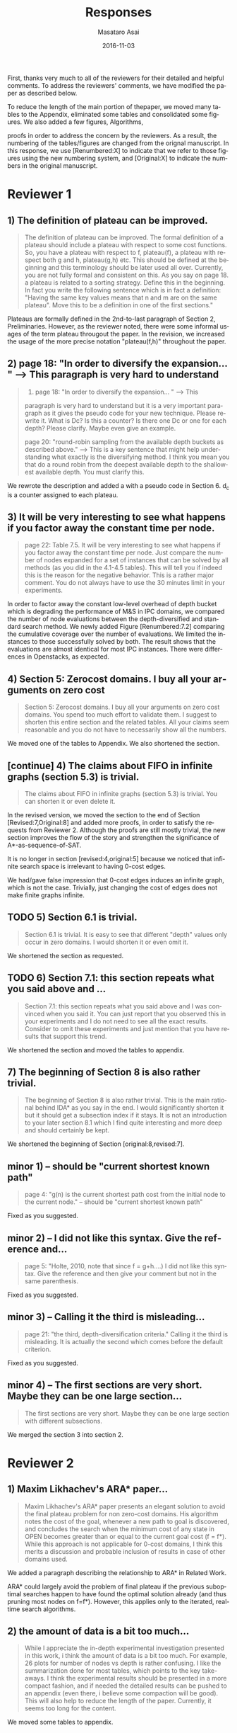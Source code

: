 
# C-c C-e latex export

#+TITLE: Responses
#+DATE: 2016-11-03
#+AUTHOR: Masataro Asai
#+EMAIL: guicho2.71828@gmail.com
#+OPTIONS: ':nil *:t -:t ::t <:t H:3 \n:nil ^:t arch:headline author:t c:nil creator:nil
#+OPTIONS: d:(not "LOGBOOK") date:nil e:t email:nil f:t inline:t num:t p:nil pri:nil stat:t tags:t tasks:t
#+OPTIONS: tex:t latex:t timestamp:t toc:nil todo:t |:t
#+CREATOR: Emacs 24.5.1 (Org mode 8.2.10)
#+DESCRIPTION:
#+EXCLUDE_TAGS: noexport
#+KEYWORDS:
#+LANGUAGE: en
#+SELECT_TAGS: export

#+OPTIONS: texht:nil
#+LATEX_CLASS: article
#+LATEX_CLASS_OPTIONS:
#+LATEX_HEADER: \usepackage[margin=20mm]{geometry}
#+LATEX_HEADER_EXTRA:


First, thanks very much to all of the reviewers for their detailed and helpful comments.
To address the reviewers' comments, we have modified the paper as described below.
# removed because this could be interpreted as a significantly new material/expaerimental resutls
# significantly

To reduce the length of the main portion of thepaper, we moved many tables to the Appendix, 
eliminated some tables and consolidated some figures. We also added a few figures, Algorithms,
# ??
proofs in order to address the concern by the reviewers.
As a result, the numbering of the tables/figures are changed from the orignal manuscript.
In this response, we use [Renumbered:X] to indicate that we refer to those figures using
the new numbering system, and [Original:X] to indicate the numbers in the original manuscript.

* Reviewer 1

** 1) The definition of plateau can be improved.

# [Don't abbreviate the reviewer's comment, as that forces the editor to open the review file and go
# back-and-forth betwen the response and the review files.  Minimize the editor's work by quoting the entire,
# relevant comment to which we're replying]

#+BEGIN_QUOTE
The definition of plateau can be improved. The formal definition of
a plateau should include a plateau with respect to some cost
functions. So, you have a plateau with respect to f, plateau(f), a
plateau with respect both g and h, plateau(g,h) etc. This should be
defined at the beginning and this terminology should be later used all
over. Currently, you are not fully formal and consistent on this. As
you say on page 18. a plateau is related to a sorting strategy. Define
this in the beginning. In fact you write the following sentence which
is in fact a definition: "Having the same key values means that n and
m are on the same plateau". Move this to be a definition in one of the
first sections."
#+END_QUOTE

Plateaus are formally defined in the 2nd-to-last paragraph of Section 2, Preliminaries.
However, as the reviewer noted, there were some informal usages of the term plateau througout the paper.
In the revision, we increased the usage of the more precise notation "plateau(f,h)" throughout the paper.

** 2) page 18: "In order to diversify the expansion... " --> This paragraph is very hard to understand

#+BEGIN_QUOTE
2) page 18: "In order to diversify the expansion... " --> This
paragraph is very hard to understand but it is a very important
paragraph as it gives the pseudo code for your new technique. Please
rewrite it. What is Dc? Is this a counter? Is there one Dc or one for
each depth? Please clarify. Maybe even give an example.

page 20: "round-robin sampling from the available depth buckets as
described above." --> This is a key sentence that might help
understanding what exactly is the diversifying method. I think you
mean you that do a round robin from the deepest available depth to the
shallowest available depth. You must clarify this.
#+END_QUOTE

We rewrote the description and added a with a pseudo code in Section 6.
d_c is a counter assigned to each plateau.

** 3) It will be very interesting to see what happens if you factor away the constant time per node.

#+BEGIN_QUOTE
page 22: Table 7.5. It will be very interesting to see what
happens if you factor away the constant time per node. Just compare
the number of nodes expanded for a set of instances that can be solved
by all methods (as you did in the 4.1-4.5 tables). This will tell you
if indeed this is the reason for the negative behavior. This is a
rather major comment. You do not always have to use the 30 minutes
limit in your experiments.
#+END_QUOTE

In order to factor away the constant low-level overhead of depth bucket
which is degrading the performance of M&S in IPC domains,
we compared the number of node evaluations between the depth-diversified and standard search method.
We newly added Figure [Renumbered:7.2] comparing the cumulative coverage over the number of evaluations.
We limited the instances to those successfully solved by both.
The result shows that the evaluations are almost identical for most IPC instances.
There were differences in Openstacks, as expected.

** 4) Section 5: Zerocost domains. I buy all your arguments on zero cost

#+BEGIN_QUOTE
Section 5: Zerocost domains. I buy all your arguments on zero cost
domains. You spend too much effort to validate them. I suggest to
shorten this entire section and the related tables. All your claims
seem reasonable and you do not have to necessarily show all the
numbers.
#+END_QUOTE

We moved one of the tables to Appendix. We also shortened the section.

** [continue] 4)  The claims about FIFO in infinite graphs (section 5.3) is trivial.

#+BEGIN_QUOTE
The claims about FIFO in infinite graphs (section 5.3) is trivial. You can shorten it or even delete it.
#+END_QUOTE

In the revised version, we moved the section to the end of Section [Revised:7,Original:8]
and added more proofs, in order to satisfy the requests from Reviewer 2.
Although the proofs are still mostly trivial, the new section improves the flow of the story
and strengthen the significance of A*-as-sequence-of-SAT.

It is no longer in section [revised:4,original:5] because we noticed that
infinite search space is irrelevant to having 0-cost edges.
# None of our experiments include infinite search space,
We had/gave false impression that 0-cost edges induces an infinite graph, which is not the case.
Trivially, just changing the cost of edges does not make finite graphs infinite.

** TODO 5) Section 6.1 is trivial.

#+BEGIN_QUOTE
Section 6.1 is trivial. It is easy to see that different "depth"
values only occur in zero domains. I would shorten it or even omit it.
#+END_QUOTE

We shortened the section as requested.

** TODO 6) Section 7.1: this section repeats what you said above and ...

#+BEGIN_QUOTE
Section 7.1: this section repeats what you said above and I was
convinced when you said it. You can just report that you observed this
in your experiments and I do not need to see all the exact results.
Consider to omit these experiments and just mention that you have
results that support this trend.
#+END_QUOTE

We shortened the section and moved the tables to appendix.

** 7) The beginning of Section 8 is also rather trivial.

#+BEGIN_QUOTE
The beginning of Section 8 is also rather trivial. This is the main
rational behind IDA* as you say in the end. I would significantly
shorten it but it should get a subsection index if it stays. It is not
an introduction to your later section 8.1 which I find quite
interesting and more deep and should certainly be kept.
#+END_QUOTE

We shortened the beginning of Section [original:8,revised:7].

** minor coments)                                                  :noexport:

We all changed the points being suggested. Thank you very much.

** minor 1) -- should be "current shortest known path"

#+BEGIN_QUOTE
page 4: "g(n) is the current shortest path cost from the initial node
to the current node." -- should be "current shortest known path"
#+END_QUOTE

Fixed as you suggested.

** minor 2) -- I did not like this syntax. Give the reference and...

#+BEGIN_QUOTE
page 5: "Holte, 2010, note that since f = g+h....) I did not like this
syntax. Give the reference and then give your comment but not in the
same parenthesis.
#+END_QUOTE


Fixed as you suggested.

** minor 3) -- Calling it the  third is misleading...

#+BEGIN_QUOTE
page 21: "the third, depth-diversification criteria." Calling it the
third is misleading. It is actually the second which comes before the
default criterion.
#+END_QUOTE

Fixed as you suggested.

** minor 4) -- The first sections are very short. Maybe they can be one large section...

#+BEGIN_QUOTE
The first sections are very short. Maybe they can be one large section
with different subsections.
#+END_QUOTE

We merged the section 3 into section 2.

** TODO minor 5) -- Indeed distance-to-go is a term that was used by other... :noexport:

#+BEGIN_QUOTE
Section 9. Indeed distance-to-go is a term that was used by other and
coined Ruml et al. which should be cited and credited for that. But I
think the correct term should be something like
"number-of-hops-to-go". Distance is ambiguous.
#+END_QUOTE

?? Fixed as you suggested.

* Reviewer 2

** 1) Maxim Likhachev's ARA* paper...

#+BEGIN_QUOTE
 Maxim Likhachev's ARA* paper presents an elegant solution to
avoid the final plateau problem for non zero-cost domains. His
algorithm notes the cost of the goal, whenever a new path to goal is
discovered, and concludes the search when the minimum cost of any
state in OPEN becomes greater than or equal to the current goal cost
(f = f*). While this approach is not applicable for 0-cost domains, I
think this merits a discussion and probable inclusion of results in
case of other domains used.
#+END_QUOTE

We added a paragraph describing the relationship to ARA* in Related Work.

ARA* could largely avoid the problem of final plateau if the previous suboptimal searches happen to
have found the optimal solution already (and thus pruning most nodes on f=f*). However, this applies only to the iterated, real-time
search algorithms.

** 2) the amount of data is a bit too much...

#+BEGIN_QUOTE
 While I appreciate the in-depth experimental investigation
presented in this work, i think the amount of data is a bit too much.
For example, 26 plots for number of nodes vs depth is rather
confusing. I like the summarization done for most tables, which points
to the key take-aways. I think the experimental results should be
presented in a more compact fashion, and if needed the detailed
results can be pushed to an appendix (even there, i believe some
compaction will be good). This will also help to reduce the length of
the paper. Currently, it seems too long for the content.
#+END_QUOTE

We moved some tables to appendix.

** 3) the theory and analysis part... Section 5.3

<<R2Q3>>

#+BEGIN_QUOTE
 While the paper presents experimental results in detail, the theory
and analysis part looks weak in my opinion. Most of the analytical
results are presented in an informal manner. For example, 5.3
discusses the completeness of search strategies on ZeroCost domains. I
would suggest that such results should be presented using formal
statements with proofs.
#+END_QUOTE

In the revised version, we moved Section [original:5.3]
to the end of Section [Revised:7,Original:8] and added more theorems/proofs.
Although the proofs are mostly trivial, the new section improves the flow of the story
and strengthen the significance of A*-as-sequence-of-SAT.

It is no longer in section [revised:4,original:5] because we noticed that
infinite search space is irrelevant to having 0-cost edges.
# None of our experiments include infinite search space,
We had/gave a false impression that 0-cost edges induces an infinite graph, which is not the case.
Trivially, just changing the cost of edges does not make finite graphs infinite.

# Still, the new theorems/proofs prove both pedagogical and practical usefullness of the idea
# in Section 8.

** TODO 3) the theory and analysis part... Section 6.1

#+BEGIN_QUOTE
Similarly, the analysis in 6.1 can be more
precise, results in 6.1 can be presented in terms of theorems.
#+END_QUOTE

** 4) Sec6, "more nodes will tend to have shallower depth" vs disjoint forest model

#+BEGIN_QUOTE
 In the last paragraph of section 6, it is stated that "more nodes
will tend to have shallower depth than deeper depth" whereas the
analysis in 6.3 assumes a disjoint forest model which i guess
increases the number of nodes with depth. These two assumptions seems
to be in contrast to each other. I think a more formal treatment of
the analysis can allay such confusions for a reader.
#+END_QUOTE

We clarify this here as well as in the paper.
We also added some figures for better understanding.

The /no-exhaustion assumption/ assumes that no depth bucket exhausts due to the expansion.
This implies that there are sufficiently large number of nodes in depth $d=0$ so that
 depth 0 does not exhaust as a result of expansion.
If FIFO default tiebreaking is used,
it tries to expand all those nodes in depth 0 before expanding any nodes in depth d >= 1.
Similar situation happens at every depth.
Thus, even if the entire graph is a forest model, FIFO causes a heavy bias to the shallow depth.

Indeed, if all nodes in the entire graph are expanded, there are surely more nodes in larger depth.
However, the nodes expanded during the search process are biased to the shallower region.

In practice,
the nodes in depth 0 are the nodes that were generated as a result of expanding earlier plateaus,
i.e. the entire set of frontier nodes whose number is sufficiently large for FIFO
to cause pathological behavior.

** 5) I think it will be helpful if the authors include pseudocodes for...

#+BEGIN_QUOTE
 All the strategies proposed are explained in text only. I think it
will be helpful if the authors include pseudocodes for their
algorithms. In fact, i think it will be helpful if the authors present
a basic A* algorithm with default tie-breaking and build upon that for
their strategies. It will create a nice flow in my opinion, and use of
pseudocode will also remove any chance of mis-interpreting the
strategies.
#+END_QUOTE

Added pseudo code for Best-First search, Depth diversification and A*-as-sequence-of-SAT-search,
as you suggested.

** 6) state/prove the properties of each of these algorithms, especially important ones like completeness

#+BEGIN_QUOTE
 Tied to point 6, i think it would be good to state/prove the
properties of each of these algorithms/strategies, especially
important ones like completeness. The current format leaves a lot of
un-answered questions like does depth-diversification ensure
completeness (for infinite spaces). The answers may be obvious in many
cases, however, i would still prefer if they are explicitly
stated/proved.
#+END_QUOTE

We proved the completeness and its conditions as requested. See Question [[#R2Q3]] also.

** 7) I like the idea of representing A* as a series of satisficing search. Here also, i would suggest inclusion of pseudocode.

#+BEGIN_QUOTE
 I like the idea of representing A* as a series of satisficing
search. Here also, i would suggest inclusion of pseudocode. For
example, A* exhausts an f-plateau before moving on to the next one.
While this is expressed in text, highlighting such properties through
pseudocode may improve a reader's understanding. Similar to earlier
cases, here also the authors can start with a basic pseudocode (for A*
as a series of satisficing searches), and present their strategies on
top of that with formal discussion about the properties.
#+END_QUOTE

Added pseudo code for Best-First search, Depth diversification and A*-as-sequence-of-SAT-search,
as you suggested.

** TODO 8) distribution of goal depth in the final frontier :noexport:

#+BEGIN_QUOTE
 I think it will be interesting to find out what is distribution of
goal depth in the final frontier. I believe there will be a strong
correlation between the goal depth and the relative performance of the
strategies (which the authors mention), and it would be good to
analyze this statistically. Similarly, for strategies in section 9, it
would be interesting to find out the correlation between the
performance of different strategies with the accuracy of the
distance-to-go estimates.
#+END_QUOTE

** TODO 9) Finally, I think it would be nice if we have some infinite spaces in the ZeroCost domains

#+BEGIN_QUOTE
 Finally, I think it would be nice if we have some infinite spaces
in the ZeroCost domains, and understand the impact of different
strategies on them. My hunch is that in many cases people use
fifo/breadth-first exploration to avoid completeness problems, i
believe inclusion of such graphs (or some domains that closely
approximate such behavior) will enhance the analysis.
#+END_QUOTE

Although we added proofs of the completeness of each tiebreaking algorithms
on infinite search spaces, infinite search space and 0-cost edges are irrelevant.
As we already noted,
just changing the cost of edges does not make finite graphs infinite.
Also, infinite graphs includes some continuous search problems,
which is clearly beyond the scope of this paper.

The main topic of this paper is 0-cost edges and not infinite search space.
We initially had/gave a false impression that 0-cost edges induces an infinite graph,
but it was not the case.

Now, given that the main topic is 0-cost edges and not infinite search space,
experimental results for infinite search space is out of scope of this paper,
despite being an interesting avenue of future work.

** minor comments

#+BEGIN_QUOTE
 I think the abstract needs to be re-written to precisely state the
contribution. In particular i would suggest changing the sentences
after "With this in mind, ..". Somehow it seems that the depth
diversification is the second strategy, which is not the case. Also,
"We proposes" -> "We propose".
#+END_QUOTE

#+BEGIN_QUOTE
 page 27, claim 1 "A Last-In-First-Out ..". Is this a general claim,
or is it tied to the domains you tested on. I think this should be
made clear.
#+END_QUOTE

#+BEGIN_QUOTE
 Section 2, the 4th paragraph can probably be combined with the
second. Also, may be it would be better if you present exact formal
definitions of the terms.
#+END_QUOTE

#+BEGIN_QUOTE
 I would suggest that you include some pictorial representation of
your analysis in section 6.3. There are several illustrations of A*
layers in other places that are helpful, some such illustration of
your model would be nice.
#+END_QUOTE

#+BEGIN_QUOTE
 There are a number of typos and grammar mistakes, please correct
them. For example, "did not modified" -> "did not modify", "new
current parent" -> "current parent", and others.
#+END_QUOTE

Thank you for the detailed comments, they are all fixed according to your suggestions.

** TODO 1) I think the abstract needs to be re-written to precisely state the :noexport:
** TODO 2) page 27, claim 1 "A Last-In-First-Out ..". Is this a general claim, :noexport:
** TODO 3) Section 2, the 4th paragraph can probably be combined with the :noexport:
** TODO 4) I would suggest that you include some pictorial representation of :noexport:
** TODO 5) There are a number of typos and grammar mistakes, please correct :noexport:
* Reviewer 3

** 1) There are a large number of colourful scatterplots in the paper, most of which would probably be better presented in a different form.

#+BEGIN_QUOTE
 There are a large number of colourful scatterplots in the paper, most
of which would probably be better presented in a different form. For
example, the data in Figure 1.1 is essentially 1-dimensional: what we
are interested in is the distribution or frequency of ratios between
the size of the final plateau and the search space; a histogram or a
cumulative distribution would show this more clearly. Whether colour-
coding it for domains is useful is questionable; there's only a few
points that can be distinguished well enough to identify what domain
they belong to (and even those do not tell the full story, since there
is no way to see where other instances from the same domain fall).

The data in Figures in 4.1, 4.2, 5.2 and 7.1 would similarly benefit
from a more thought-through visual presentation.
#+END_QUOTE

The figure [Original,Renumbered:4.1] and [Original,Renumbered:4.2] should be in the present form.
The role of these figures is to identify which domain is affected by the different default criteria.

The figure [Original,Renumbered:1.1] is paired with [Original,Renumbered:4.2].
If we change the format of [Original,Renumbered:1.1] from the current one to the histogram,
then it loses the consistency with [Original,Renumbered:4.2].

Separating the figure into per-domain analyses would further increase the paper length.

However, we indeed benefit from converting [Original,Renumbered:7.1] into a histograms
comparing the node evaluation ratio, because the domain charactersitics is not important
in this figure. Thank you for the suggestion.

** 2) The description in the early part of the paper (Sections 1, 3, 4, 5) somewhat convey the false impression that there has been no previous recognition of the challenge that plateaus can create for A* search

 #+BEGIN_QUOTE
  The description in the early part of the paper (Sections 1, 3, 4, 5)
 somewhat convey the false impression that there has been no previous
 recognition of the challenge that plateaus can create for A* search,
 in particular in the presence of zero cost transitions, or attempts to
 address it. There are a number of relevant related works, for example,
 those by Benton et al., and Cushing et al., which are cited somewhere
 in the paper, but do not appear anywhere in the initial discussion nor
 in the related works section. (The SoCS 2011 paper "Cost-Based
 Heuristic Search Is Sensitive to the Ratio of Operator Costs", by
 Christopher Wilt and Wheeler Ruml, may also be relevant.) This should
 be rectified; the previous state of knowledge should be clearly
 established early in the paper.
 #+END_QUOTE

 Previously, the issues of zero cost transitions were not directly associated with 
 a failure in tie-breaking. Thus, previous work focused on how to modify the main 
 evaluation functions (use of distance-to-go functions, inflating the heuristic value)
 or to modify the expansion order (e.g. Thayer and Ruml, ICAPS08).

 Considering the flow of the paper,
 which start by examining the standard tiebreaking strategies on optimal search,
 then proceed to identify and connect the source of the problem with 0-cost transitions,
 inserting additional section around the beginning that discuss the suboptimal search
 would be out of place and unnatural.

** 3) This applies also to the summary of the authors earlier conference paper.

#+BEGIN_QUOTE
 This applies also to the summary of the authors earlier conference
paper. Rather than the "note" at the end of the introduction (which I
assume the authors intend to remove from the published version of the
paper), the summary of that paper, and the novel contributions this
article makes over it, should be integrated in the presentation.
#+END_QUOTE

We fixed it as you suggested.

** 4) The argument in the last paragraph before Section 5.1 and the second paragraph of Section 5.1 do not make sense.

#+BEGIN_QUOTE
 The argument in the last paragraph before Section 5.1 and the second
paragraph of Section 5.1 do not make sense. First, the authors say
they selected subsets of instances of some domains in order to avoid
skewing the results by uneven instance set sizes; but then, these
domains are excluded from the following analysis.
#+END_QUOTE

The analyses from which these instances are excluded are Section 5.1 only.
Those domains are still evaluated in the later sections.

** 5) Furthermore in Section 5.1, why is the comparison done using the [f,h,fifo] strategy

#+BEGIN_QUOTE
 Furthermore in Section 5.1, why is the comparison done using the
[f,h,fifo] strategy, given that the experiment in Section 4 showed
tie-breaking using "lifo" to be much more efficient?
#+END_QUOTE

The aim of this experiment is to show that there can be some performance difference for some planner,
and we consider this is sufficient.
Being the planner Fast Downward, which is currently the most successful state-of-the-art planner
and by default uses the FIFO default tiebreaking,
we consider using FIFO as a representative would be a reasonable choice.

Also, you can extract the numbers for [f,h,lifo] experiments from
Table [Original:7.2, Renumbered:12.3] and Table [Original:7.4, Renumbered:12.5].
We obtained the same results using these numbers:
The coverages in the original and Zerocost domains are similarly different.

** 6) In Section 6.2, the authors argue that ... pruning methods ... are somehow equivalent to tie-breaking. This is not accurate.

#+BEGIN_QUOTE
 In Section 6.2, the authors argue that pruning methods such as
symmetry or partial order reduction are somehow equivalent to
tie-breaking. This is not accurate. Although a bias towards some
states may be created by the presence of, for example, symmetries, as
the authors argue, pruning the symmetric states does _more_ than just
"remove the bias". If the states in question have f-values that are
less than the cost of the optimal solution, no form of tie-breaking
will prevent A* from expanding all of them, but symmetry pruning will.
#+END_QUOTE

In the revised version, we clarified that pruning is a stonger technique
than diversification.

** 7) In Section 7, Table 7.1 shows that there is little consistency in the results

#+BEGIN_QUOTE
 In Section 7, Table 7.1 shows that there is little consistency in the
results, particularly on the benchmark set in which only a few domains
have zero cost actions. Table 7.2 shows that this is the case even on
the Zerocost problem set, when considerd by domain. This is worth more
emphasis in the discussion. While the experiment shows that
depth-based tie-breaking *can* be advantageous, it is by no means
always the case.
#+END_QUOTE

The inconsistency is natural considering
that the aim of diversifying the depth is to choose the *safest* practice in a domain-independent
manner. Depending on the domain, the *best* practice may vary -- for example, fifo is the best in
airport-fuel with LMcut, while lifo is the best in freecell-move with LMcut.
However, although these two default strategies may work well in some domains,
it does more harm than good in many other domains,
encountering the worst case pathological behavior.

This is previously addressed in section 6 in the original version:

#+BEGIN_QUOTE
"In the former case, fifo should perform well because... However, in the latter case, exhaustively
searching the shallower depths can result in ... because ..."
#+END_QUOTE

In the revised version,
we added a paragraph in the end of section 7
emphasizing and explaining the inconsistency you suggested.

** 8) I'm somewhat sceptical about the value of these figures...which of the examples are showing the failure of depth-based tie-breaking strategies.

#+BEGIN_QUOTE
 I'm somewhat sceptical about the value of these figures. They show
only examples of what can happen on isolated instances. Although such
deep-dives may be useful to explain what is happening in different
cases (particularly given the variance in the results), the volume and
unclear selection of the examples make them less informative. (For
instance, it is not clear which of the examples are showing the
failure of depth-based tie-breaking compared to default tie-breaking
strategies.)
#+END_QUOTE

The purpose of these figures is not to show the performance,
but how depth diversification and other strategies follow the expected depth distribution.
(Sec.7.1, "To understand the behavior of depth-based policies...")

In terms of performance measured by the number of expanded nodes,
freecell-move p04 in Figure [original:7.2, renumbered:7.3], mid-right,
is an instance on which lifo solved the problem
with much smaller expansions than depth diversification.
This can also be seen as the coverage difference in Table [original:7.2, renumbered:12.2].

** minor comments                                                  :noexport:

Section 7.1, third paragraph: Typo: "Figures 7.2 - 7.4" should be "7.2
- 7.6".

